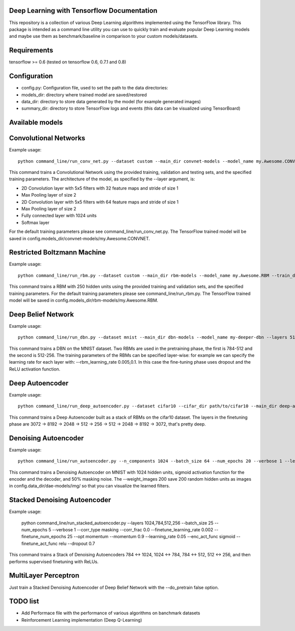 ===========================================
Deep Learning with Tensorflow Documentation
===========================================

This repository is a collection of various Deep Learning algorithms implemented using the TensorFlow library. This package is intended as a command line utility you can use to quickly train and evaluate popular Deep Learning models and maybe use them as benchmark/baseline in comparison to your custom models/datasets.

============
Requirements
============

tensorflow >= 0.6 (tested on tensorflow 0.6, 0.7.1 and 0.8)

=============
Configuration
=============

* config.py: Configuration file, used to set the path to the data directories:
* models_dir: directory where trained model are saved/restored
* data_dir: directory to store data generated by the model (for example generated images)
* summary_dir: directory to store TensorFlow logs and events (this data can be visualized using TensorBoard)

================
Available models
================

======================
Convolutional Networks
======================

Example usage::

  python command_line/run_conv_net.py --dataset custom --main_dir convnet-models --model_name my.Awesome.CONVNET --train_dataset path/to/train_set.npy --valid_dataset path/to/valid_set.npy --test_set path/to/test_set.npy --layers conv2d-5-5-32-1,maxpool-2,conv2d-5-5-64-1,maxpool-2,full-1024,softmax --batch_size 50 --verbose 1 --learning_rate 1e-4 --opt adam --dropout 0.5

This command trains a Convolutional Network using the provided training, validation and testing sets, and the specified training parameters. The architecture of the model, as specified by the --layer argument, is:

* 2D Convolution layer with 5x5 filters with 32 feature maps and stride of size 1
* Max Pooling layer of size 2
* 2D Convolution layer with 5x5 filters with 64 feature maps and stride of size 1
* Max Pooling layer of size 2
* Fully connected layer with 1024 units
* Softmax layer

For the default training parameters please see command_line/run_conv_net.py. The TensorFlow trained model will be saved in config.models_dir/convnet-models/my.Awesome.CONVNET.

============================
Restricted Boltzmann Machine
============================

Example usage::

  python command_line/run_rbm.py --dataset custom --main_dir rbm-models --model_name my.Awesome.RBM --train_dataset path/to/train_set.npy --valid_dataset path/to/valid_set.npy --num_hidden 250 --num_epochs 10 --batch_size 128 --learning_rate 0.0001 --gibbs_sampling_steps 3 --verbose 1

This command trains a RBM with 250 hidden units using the provided training and validation sets, and the specified training parameters. For the default training parameters please see command_line/run_rbm.py. The TensorFlow trained model will be saved in config.models_dir/rbm-models/my.Awesome.RBM.

===================
Deep Belief Network
===================

Example usage::

  python command_line/run_dbn.py --dataset mnist --main_dir dbn-models --model_name my-deeper-dbn --layers 512,256 --rbm_num_epochs 15 --rbm_batch_size 25 --batch_size 25 --rbm_learning_rate 0.005 --learning_rate 0.001 --num_epochs 10 --verbose 1 --loss_func cross_entropy --dropout 0.7 --act_func relu

This command trains a DBN on the MNIST dataset. Two RBMs are used in the pretraining phase, the first is 784-512 and the second is 512-256. The training parameters of the RBMs can be specified layer-wise: for example we can specify the learning rate for each layer with: --rbm_learning_rate 0.005,0.1. In this case the fine-tuning phase uses dropout and the ReLU activation function.

================
Deep Autoencoder
================

Example usage::

  python command_line/run_deep_autoencoder.py --dataset cifar10 --cifar_dir path/to/cifar10 --main_dir deep-autoencoder --model_name deeper-is-better --layers 8192,2048,512,256
This command trains a Deep Autoencoder built as a stack of RBMs on the cifar10 dataset. The layers in the finetuning phase are 3072 -> 8192 -> 2048 -> 512 -> 256 -> 512 -> 2048 -> 8192 -> 3072, that's pretty deep.

=====================
Denoising Autoencoder
=====================

Example usage::

  python command_line/run_autoencoder.py --n_components 1024 --batch_size 64 --num_epochs 20 --verbose 1 --learning_rate 0.05 --corr_type masking --corr_frac 0.5 --enc_act_func sigmoid --dec_act_func sigmoid --loss_func cross_entropy --opt momentum --momentum 0.9 --main_dir dae-models --model_name dae1024 --weight_images 200

This command trains a Denoising Autoencoder on MNIST with 1024 hidden units, sigmoid activation function for the encoder and the decoder, and 50% masking noise. The --weight_images 200 save 200 random hidden units as images in config.data_dir/dae-models/img/ so that you can visualize the learned filters.

=============================
Stacked Denoising Autoencoder
=============================

Example usage:

  python command_line/run_stacked_autoencoder.py --layers 1024,784,512,256 --batch_size 25 --num_epochs 5 --verbose 1 --corr_type masking --corr_frac 0.0 --finetune_learning_rate 0.002 --finetune_num_epochs 25 --opt momentum --momentum 0.9 --learning_rate 0.05 --enc_act_func sigmoid --finetune_act_func relu --dropout 0.7

This command trains a Stack of Denoising Autoencoders 784 <-> 1024, 1024 <-> 784, 784 <-> 512, 512 <-> 256, and then performs supervised finetuning with ReLUs.

=====================
MultiLayer Perceptron
=====================

Just train a Stacked Denoising Autoencoder of Deep Belief Network with the --do_pretrain false option.

=========
TODO list
=========

* Add Performace file with the performance of various algorithms on banchmark datasets
* Reinforcement Learning implementation (Deep Q-Learning)

